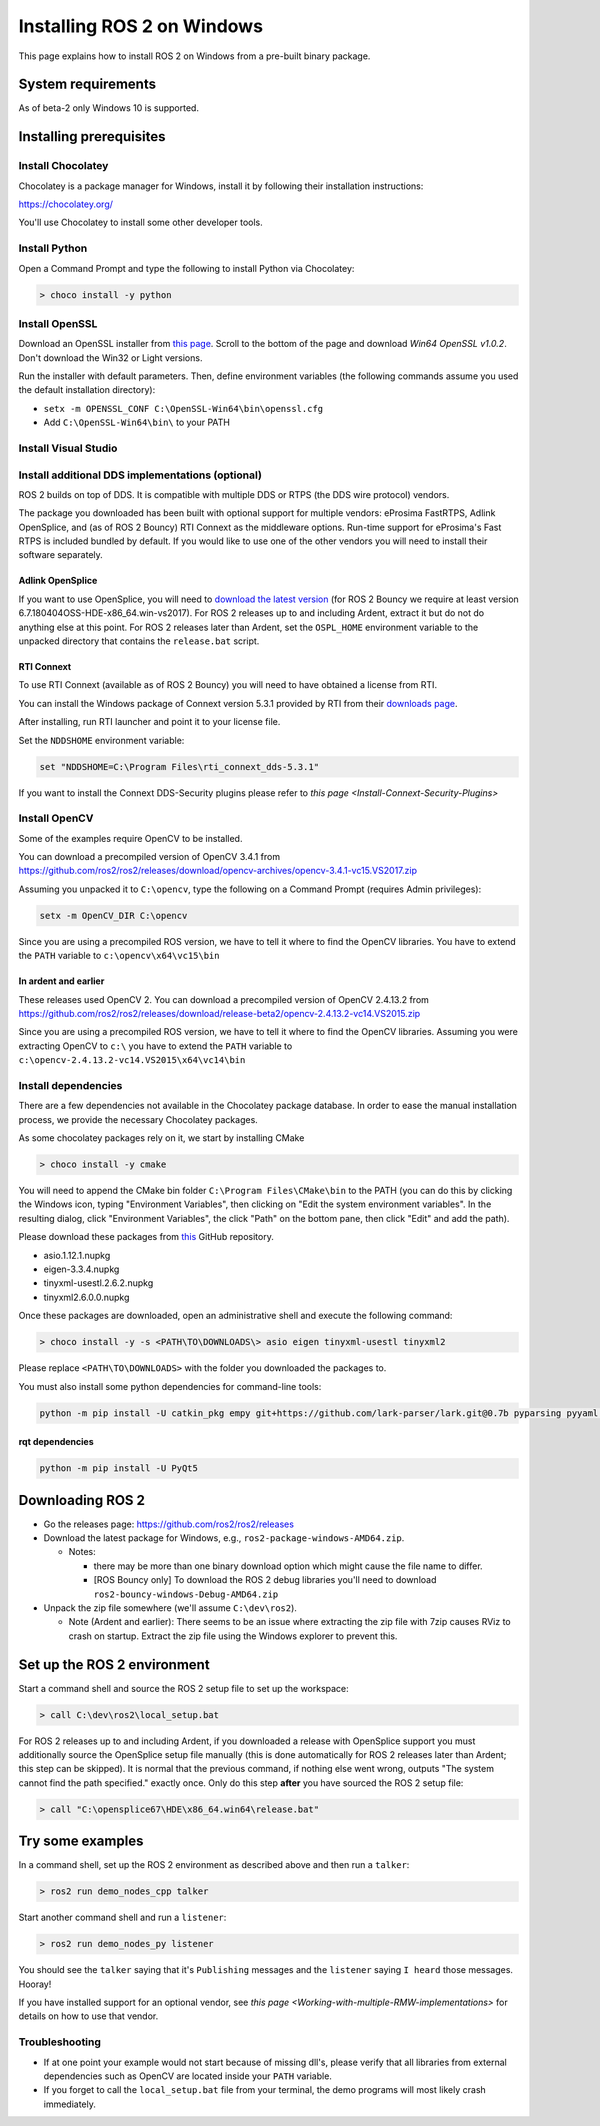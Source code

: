 
Installing ROS 2 on Windows
===========================

This page explains how to install ROS 2 on Windows from a pre-built binary package.

System requirements
-------------------

As of beta-2 only Windows 10 is supported.

.. _windows-install-binary-installing-prerequisites:

Installing prerequisites
------------------------

Install Chocolatey
^^^^^^^^^^^^^^^^^^

Chocolatey is a package manager for Windows, install it by following their installation instructions:

https://chocolatey.org/

You'll use Chocolatey to install some other developer tools.

Install Python
^^^^^^^^^^^^^^

Open a Command Prompt and type the following to install Python via Chocolatey:

.. code-block:: bash

   > choco install -y python

Install OpenSSL
^^^^^^^^^^^^^^^

Download an OpenSSL installer from `this page <https://slproweb.com/products/Win32OpenSSL.html>`__. Scroll to the bottom of the page and download *Win64 OpenSSL v1.0.2*. Don't download the Win32 or Light versions.

Run the installer with default parameters. Then, define environment variables (the following commands assume you used the default installation directory):


* ``setx -m OPENSSL_CONF C:\OpenSSL-Win64\bin\openssl.cfg``
* Add ``C:\OpenSSL-Win64\bin\`` to your PATH

Install Visual Studio
^^^^^^^^^^^^^^^^^^^^^


.. raw:: html

   <details>
   <summary>Install Visual Studio 2015 if using Ardent or earlier</summary>

   If you already have a paid version of Visual Studio 2015 (Professional, Enterprise), skip this step.

   Microsoft provides a free of charge version of Visual Studio 2015, named Community, which can be used to build applications that use ROS 2:

   https://www.visualstudio.com/vs/older-downloads/

   Make sure that the Visual C++ features are installed. First choose 'Custom installation':

   ![Custom installation](http://i.imgur.com/tUcOMOA.png)

   Next check Visual C++:

   ![Visual C++](http://i.imgur.com/yWVEUkm.png)

   Ensure that the correct features will be installed:

   ![Summary](http://i.imgur.com/VxdbA7G.png)
   </details>



.. raw:: html

   <details>
   <summary>Install Visual Studio 2017 if using Bouncy or a nightly</summary>

   If you already have a paid version of Visual Studio 2017 (Professional, Enterprise), skip this step.

   :warning: Visual Studio 2017 v15.8 seems to have a compiler bug preventing from building some ROS 2 packages. Please try installing an older version of Visual Studio 2017.

   Microsoft provides a free of charge version of Visual Studio 2017, named Community, which can be used to build applications that use ROS 2:

   https://visualstudio.microsoft.com/downloads/

   Make sure that the Visual C++ features are installed.
   An easy way to make sure they're installed is to select the `Desktop development with C++` workflow during the install.

   ![Desktop development With C++](https://i.imgur.com/2h0IxCk.png)

   </details>


Install additional DDS implementations (optional)
^^^^^^^^^^^^^^^^^^^^^^^^^^^^^^^^^^^^^^^^^^^^^^^^^

ROS 2 builds on top of DDS.
It is compatible with multiple DDS or RTPS (the DDS wire protocol) vendors.

The package you downloaded has been built with optional support for multiple vendors: eProsima FastRTPS, Adlink OpenSplice, and (as of ROS 2 Bouncy) RTI Connext as the middleware options.
Run-time support for eProsima's Fast RTPS is included bundled by default.
If you would like to use one of the other vendors you will need to install their software separately.

Adlink OpenSplice
~~~~~~~~~~~~~~~~~

If you want to use OpenSplice, you will need to `download the latest version <https://github.com/ADLINK-IST/opensplice/releases>`__ (for ROS 2 Bouncy we require at least version 6.7.180404OSS-HDE-x86_64.win-vs2017).
For ROS 2 releases up to and including Ardent, extract it but do not do anything else at this point.
For ROS 2 releases later than Ardent, set the ``OSPL_HOME`` environment variable to the unpacked directory that contains the ``release.bat`` script.

RTI Connext
~~~~~~~~~~~

To use RTI Connext (available as of ROS 2 Bouncy) you will need to have obtained a license from RTI.

You can install the Windows package of Connext version 5.3.1 provided by RTI from their `downloads page <https://www.rti.com/downloads>`__.

After installing, run RTI launcher and point it to your license file.

Set the ``NDDSHOME`` environment variable:

.. code-block:: bash

   set "NDDSHOME=C:\Program Files\rti_connext_dds-5.3.1"

If you want to install the Connext DDS-Security plugins please refer to `this page <Install-Connext-Security-Plugins>`

Install OpenCV
^^^^^^^^^^^^^^

Some of the examples require OpenCV to be installed.

You can download a precompiled version of OpenCV 3.4.1 from https://github.com/ros2/ros2/releases/download/opencv-archives/opencv-3.4.1-vc15.VS2017.zip

Assuming you unpacked it to ``C:\opencv``\ , type the following on a Command Prompt (requires Admin privileges):

.. code-block:: bash

   setx -m OpenCV_DIR C:\opencv

Since you are using a precompiled ROS version, we have to tell it where to find the OpenCV libraries. You have to extend the ``PATH`` variable to ``c:\opencv\x64\vc15\bin``

In ardent and earlier
~~~~~~~~~~~~~~~~~~~~~

These releases used OpenCV 2. You can download a precompiled version of OpenCV 2.4.13.2 from https://github.com/ros2/ros2/releases/download/release-beta2/opencv-2.4.13.2-vc14.VS2015.zip

Since you are using a precompiled ROS version, we have to tell it where to find the OpenCV libraries. Assuming you were extracting OpenCV to ``c:\`` you have to extend the ``PATH`` variable to ``c:\opencv-2.4.13.2-vc14.VS2015\x64\vc14\bin``

Install dependencies
^^^^^^^^^^^^^^^^^^^^

There are a few dependencies not available in the Chocolatey package database. In order to ease the manual installation process, we provide the necessary Chocolatey packages.

As some chocolatey packages rely on it, we start by installing CMake

.. code-block:: bash

   > choco install -y cmake

You will need to append the CMake bin folder ``C:\Program Files\CMake\bin`` to the PATH (you can do this by clicking the Windows icon, typing "Environment Variables", then clicking on "Edit the system environment variables".
In the resulting dialog, click "Environment Variables", the click "Path" on the bottom pane, then click "Edit" and add the path).

Please download these packages from `this <https://github.com/ros2/choco-packages/releases/latest>`__ GitHub repository. 


* asio.1.12.1.nupkg
* eigen-3.3.4.nupkg
* tinyxml-usestl.2.6.2.nupkg
* tinyxml2.6.0.0.nupkg

Once these packages are downloaded, open an administrative shell and execute the following command:

.. code-block:: bash

   > choco install -y -s <PATH\TO\DOWNLOADS\> asio eigen tinyxml-usestl tinyxml2

Please replace ``<PATH\TO\DOWNLOADS>`` with the folder you downloaded the packages to.

You must also install some python dependencies for command-line tools:

.. code-block:: bash

   python -m pip install -U catkin_pkg empy git+https://github.com/lark-parser/lark.git@0.7b pyparsing pyyaml setuptools

rqt dependencies
~~~~~~~~~~~~~~~~

.. code-block:: bash

   python -m pip install -U PyQt5

Downloading ROS 2
-----------------


* Go the releases page: https://github.com/ros2/ros2/releases
* Download the latest package for Windows, e.g., ``ros2-package-windows-AMD64.zip``.

  * Notes:

    * there may be more than one binary download option which might cause the file name to differ.
    * [ROS Bouncy only] To download the ROS 2 debug libraries you'll need to download ``ros2-bouncy-windows-Debug-AMD64.zip``

* Unpack the zip file somewhere (we'll assume ``C:\dev\ros2``\ ).

  * Note (Ardent and earlier): There seems to be an issue where extracting the zip file with 7zip causes RViz to crash on startup. Extract the zip file using the Windows explorer to prevent this.

Set up the ROS 2 environment
----------------------------

Start a command shell and source the ROS 2 setup file to set up the workspace:

.. code-block:: bash

   > call C:\dev\ros2\local_setup.bat

For ROS 2 releases up to and including Ardent, if you downloaded a release with OpenSplice support you must additionally source the OpenSplice setup file manually (this is done automatically for ROS 2 releases later than Ardent; this step can be skipped).
It is normal that the previous command, if nothing else went wrong, outputs "The system cannot find the path specified." exactly once.
Only do this step **after** you have sourced the ROS 2 setup file:

.. code-block:: bash

   > call "C:\opensplice67\HDE\x86_64.win64\release.bat"

Try some examples
-----------------

In a command shell, set up the ROS 2 environment as described above and then run a ``talker``\ :

.. code-block:: bash

   > ros2 run demo_nodes_cpp talker

Start another command shell and run a ``listener``\ :

.. code-block:: bash

   > ros2 run demo_nodes_py listener

You should see the ``talker`` saying that it's ``Publishing`` messages and the ``listener`` saying ``I heard`` those messages.
Hooray!

If you have installed support for an optional vendor, see `this page <Working-with-multiple-RMW-implementations>` for details on how to use that vendor.

Troubleshooting
^^^^^^^^^^^^^^^


* If at one point your example would not start because of missing dll's, please verify that all libraries from external dependencies such as OpenCV are located inside your ``PATH`` variable.
* If you forget to call the ``local_setup.bat`` file from your terminal, the demo programs will most likely crash immediately.
